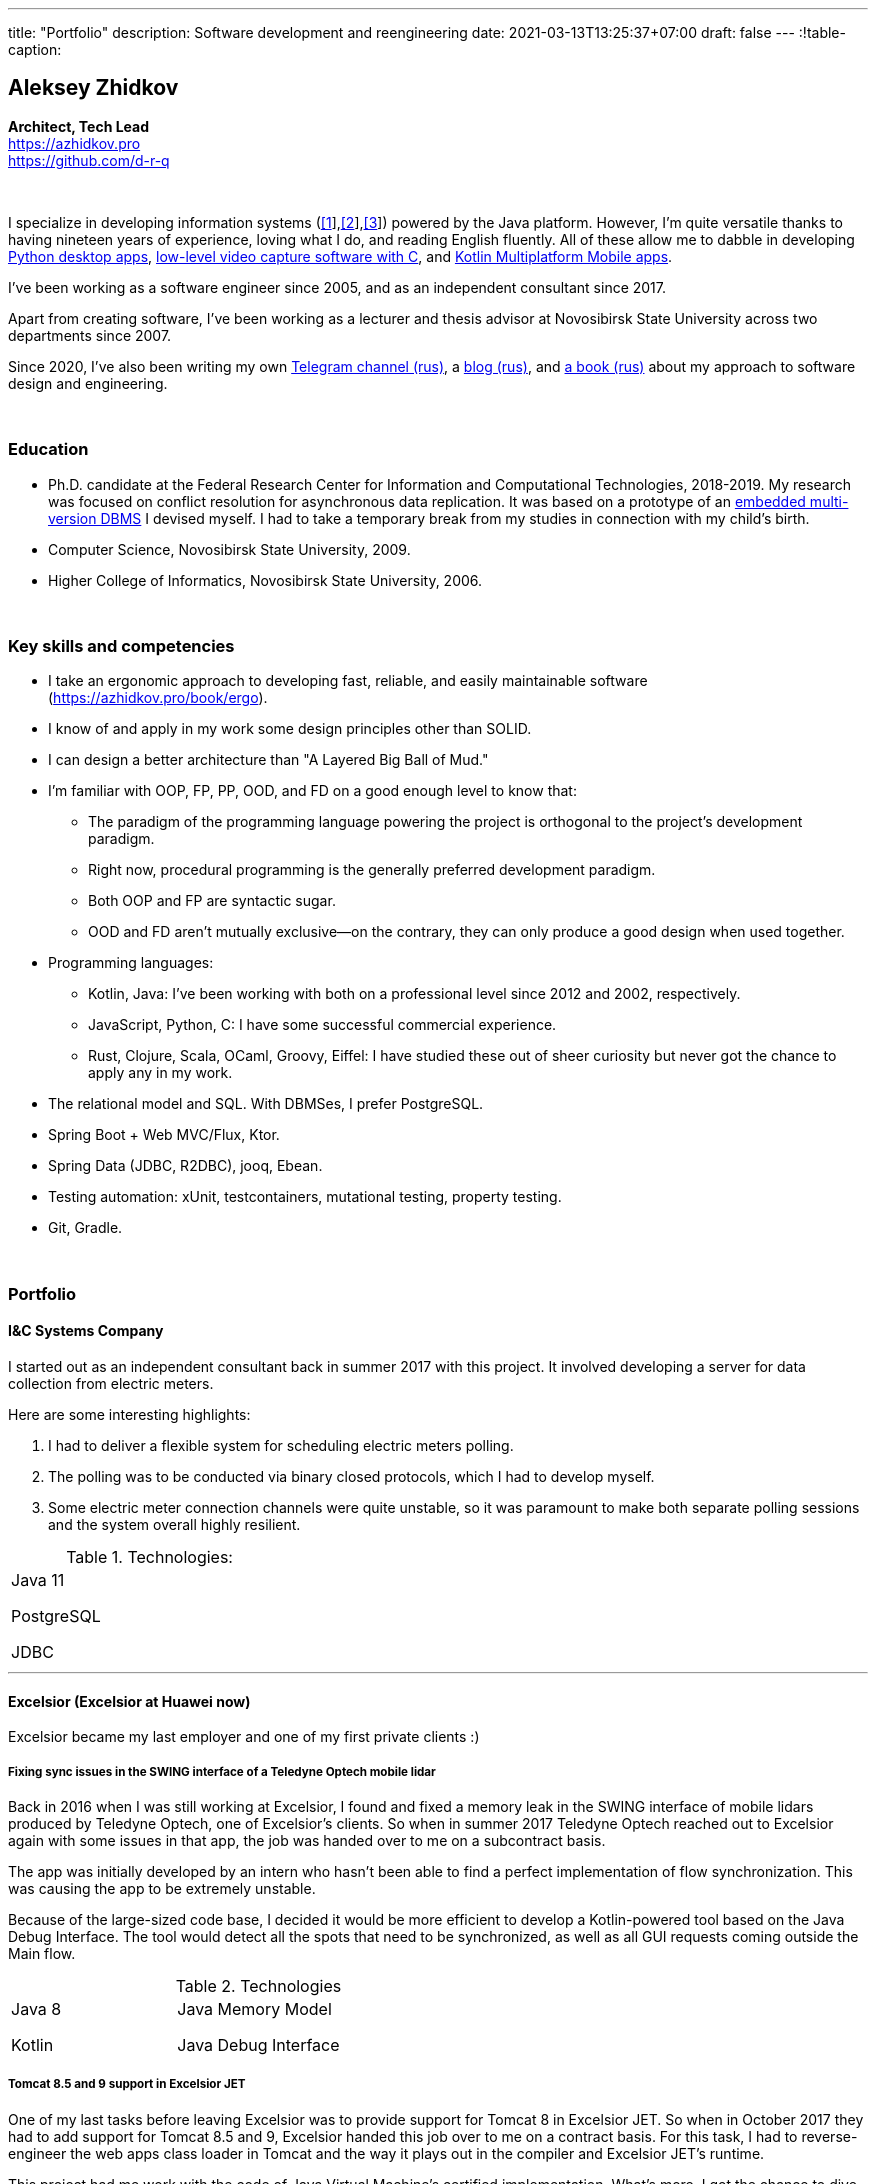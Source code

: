 ---
title: "Portfolio"
description: Software development and reengineering
date: 2021-03-13T13:25:37+07:00
draft: false
---
:!table-caption:

== Aleksey Zhidkov
*Architect, Tech Lead* +
https://azhidkov.pro +
https://github.com/d-r-q

{empty} +

I specialize in developing information systems (link:++{{< ref "portfolio#lobby">}}++[[1]],link:++{{< ref "portfolio#tcs">}}++[[2]],link:++{{< ref "portfolio#threads">}}++[[3]]) powered by the Java platform.
However, I'm quite versatile thanks to having nineteen years of experience, loving what I do, and reading English fluently.
All of these allow me to dabble in developing link:++{{< ref "portfolio#yts_bot" >}}++[Python desktop apps], link:++{{< ref "portfolio#lpx">}}++[low-level video capture software with C], and link:++{{< ref "portfolio#udobno">}}++[Kotlin Multiplatform Mobile apps].

I've been working as a software engineer since 2005, and as an independent consultant since 2017.

Apart from creating software, I've been working as a lecturer and thesis advisor at Novosibirsk State University across two departments since 2007.

Since 2020, I've also been writing my own https://t.me/ergonomic_code[Telegram channel (rus)], a link:++{{ref "posts">}}++[blog (rus)], and link:++{{< ref "book/ergo">}}++[a book (rus)] about my approach to software design and engineering.

{empty} +

=== Education

* Ph.D. candidate at the Federal Research Center for Information and Computational Technologies, 2018-2019.
My research was focused on conflict resolution for asynchronous data replication.
It was based on a prototype of an https://github.com/d-r-q/qbit[embedded multi-version DBMS] I devised myself.
I had to take a temporary break from my studies in connection with my child's birth.
* Computer Science, Novosibirsk State University, 2009.
* Higher College of Informatics, Novosibirsk State University, 2006.

{empty} +

=== Key skills and competencies

* I take an ergonomic approach to developing fast, reliable, and easily maintainable software (https://azhidkov.pro/book/ergo).
* I know of and apply in my work some design principles other than SOLID.
* I can design a better architecture than "A Layered Big Ball of Mud."
* I'm familiar with OOP, FP, PP, OOD, and FD on a good enough level to know that:
** The paradigm of the programming language powering the project is orthogonal to the project's development paradigm.
** Right now, procedural programming is the generally preferred development paradigm.
** Both OOP and FP are syntactic sugar.
** OOD and FD aren't mutually exclusive—on the contrary, they can only produce a good design when used together.
* Programming languages:
** Kotlin, Java: I've been working with both on a professional level since 2012 and 2002, respectively.
** JavaScript, Python, C: I have some successful commercial experience.
** Rust, Clojure, Scala, OCaml, Groovy, Eiffel: I have studied these out of sheer curiosity but never got the chance to apply any in my work.
* The relational model and SQL.
With DBMSes, I prefer PostgreSQL.
* Spring Boot + Web MVC/Flux, Ktor.
* Spring Data (JDBC, R2DBC), jooq, Ebean.
* Testing automation: xUnit, testcontainers, mutational testing, property testing.
* Git, Gradle.

{empty} +

=== Portfolio

==== I&C Systems Company

I started out as an independent consultant back in summer 2017 with this project.
It involved developing a server for data collection from electric meters.

Here are some interesting highlights:

. I had to deliver a flexible system for scheduling electric meters polling.
. The polling was to be conducted via binary closed protocols, which I had to develop myself.
. Some electric meter connection channels were quite unstable, so it was paramount to make both separate polling sessions and the system overall highly resilient.

.Technologies:
[cols="3"]
|===
|
Java 11

PostgreSQL

JDBC
|
|
|===

---

==== Excelsior (Excelsior at Huawei now)

Excelsior became my last employer and one of my first private clients :)

===== Fixing sync issues in the SWING interface of a Teledyne Optech mobile lidar

Back in 2016 when I was still working at Excelsior, I found and fixed a memory leak in the SWING interface of mobile lidars produced by Teledyne Optech, one of Excelsior's clients.
So when in summer 2017 Teledyne Optech reached out to Excelsior again with some issues in that app, the job was handed over to me on a subcontract basis.

The app was initially developed by an intern who hasn't been able to find a perfect implementation of flow synchronization.
This was causing the app to be extremely unstable.

Because of the large-sized code base, I decided it would be more efficient to develop a Kotlin-powered tool based on the Java Debug Interface.
The tool would detect all the spots that need to be synchronized, as well as all GUI requests coming outside the Main flow.

.Technologies
[cols="3"]
|===
|
Java 8

Kotlin
|
Java Memory Model

Java Debug Interface
|
|===

===== Tomcat 8.5 and 9 support in Excelsior JET

One of my last tasks before leaving Excelsior was to provide support for Tomcat 8 in Excelsior JET.
So when in October 2017 they had to add support for Tomcat 8.5 and 9, Excelsior handed this job over to me on a contract basis.
For this task, I had to reverse-engineer the web apps class loader in Tomcat and the way it plays out in the compiler and Excelsior JET's runtime.

This project had me work with the code of Java Virtual Machine's certified implementation.
What's more, I got the chance to dive deeply into all the minutiae of JVM's and Tomcat's class loaders.

.Technologies
[cols="3"]
|===
|
Java 8

Tomcat 8.5, 9
|
|
|===

[#lpx]
===== R&D of a video capture system for custom camera, The Siberian Center of Transport Technologies

The Siberian Center of Transport Technologies is the company developing high-tech tools for the Russian Railways.
Their flagship products were based on Windows, but in spring 2018, they decided to also give Linux a try.
That's why they went to me.
For the pilot project, they chose to make a prototype of a video capture system for a custom camera that would receive signals from an already existing tool.

This project turned out to be one of the most fascinating and complex ones I've ever worked on.
First, it was the first–and so far the last–commercial experience I've had with C.
Second, I got the chance to do some work with hardware directly.
That's a whole different experience :)
Finally, I tried my hand at multithreaded and network programming with a language that has no synchronized block or garbage collector.

The system's workflow was supposed to look like this:

. The system would listen for requests from a custom device connected to it via USB (we switched to a simple GPIO switcher later on);
. Once it receives a command, the system beings to capture the video stream from a custom camera connected to it via CSI and save it to the drive.
. There also was a separate HTTP server that would, on request, make screenshots within a specified time interval and pack them into a zip archive.
+
The client asked for the server to be powered by C.
This was the only HTTP server in my entire career that would start up in microseconds :)

.Technologies
[cols="3"]
|===
|
C

Raspberry PI

Linux USB API
|
pthreads

microhttpd

writingPi
|
CSI
|===

---

==== Siberian.Pro

===== Dynamically configuring proxy server for Oboz

Back in winter 2019, Siberian.Pro was developing a mobile app for Oboz.
In this project, the client wanted to have a small proxy powered by Spring Boot that would act as a liaison between the mobile app and the client's system.
The proxy's main task was to dynamically receive the configuration from Consul.

Siberian.Pro's Java engineers were all busy working on other tasks, which is why they handed this job over to me on a subcontract basis.

Siberian.Pro was satisfied with the quality and pace of my work.
So once they needed a Java developer again, they reached out to me.

.Technologies
[cols="3"]
|===
|
Java 8

Spring Boot

Consul
|
Spring Cloud Consul

Docker/Docker compose
|
|===

[#lobby]
===== Company "X", project "L": a server for a business hypothesis validation app
In winter 2021, Siberian.Pro started working on a new project for Company "X", a gambling provider.
The client wanted the back-end system to be powered by the Java platform.
Siberian.Pro reached out to me again.

At the time of me writing this text, Project "L" is still in the development stage.
The project is to validate a business hypothesis regarding the efficiency of a new game translation mechanic.
For that reason, Project "L" delegates most of its functionality to the main system.

Here are some interesting spotlights:

. The project is quite demanding performance-wise, which is why I've picked the reactive stack.
. I'm using Kotlin Coroutines to make working with the reactive stack as simple and straightforward as with the synchronized one.
. Because of the app's nature, I have to be constantly looking to balance between the system's response time and data consistency.
. link:++{{< ref "posts/21/03/210321-project-l-testing">}}++[Automated testing is set up] in such a way that the client has only seen 1 (one) bug and 0 (zero) regressions over two months.

.Technologies
[cols="3"]
|===
|
Kotlin

Spring Web Flux/R2DBC

Spring Rest Doc/Openapi

Ktor client
|
Testcontainers

Kotest

Wiremock
|
PostgreSQL

Docker/Docker compose

Github Actions;
|===

---

==== Trading Club

[#yts_bot]
===== A system to protect & license a cryptocurrency trading algorithm

Trading Club has developed a unique Python-powered algorithm for crypto exchange trading.
In winter 2019, they reached out to me to have 3 things done.
I was to:

. protect the algorithm itself from reverse-engineering;
. develop a licensing system for accessing the algorithm; and
. develop a GUI for controlling the algorithm.

To protect the algorithm from reverse-engineering, I decided to compile the script to native code via Cython.
Native code per se is a tough nut to crack in terms of reverse-engineering.
Things get much harder if we're talking native code generated from a code snippet written in a high-level dynamic language.

For licensing, I developed a license server and added a license check into the algorithm.

Finally, I developed a GUI with QT.
To keep the user from bothering with installing a Python interpreter, I packed the app with pyinstaller.

For now, this is my only commercial project written with Python.

.Technologies
[cols="3"]
|===
|
Python/Cython

QT/PySide2

pyinstaller
|
Flask

Docker/Docker compose
|
|===


[#tcs]
===== Data Transfer server

Once they were done with the app, Trading Club switched to developing a mobile app that could keep track of their bot's work.
In summer 2020, Trading Club decided they want to arrange all the disparate parts of the app into a solid whole.
That's why they reached out to me again.

The project consisted of developing a server that would provide three APIs:

. an API for the bot to save the data;
. an API for the mobile app to receive the data; and
. an API for the bot to sent push notifications in the mobile app.

.Technologies
[cols="3"]
|===
|
Kotlin

Spring Boot

Ebean
|
PostgreSQL

Testcontainers

Kotest
|

Docker/Docker compose

APNS
|===

---

==== Gaymon Production

[#udobno]
===== Android and iOS app prototypes for validating a business hypothesis

In spring 2019, Gaymon Production asked me to develop a prototype of an Android app that was to validate a business hypothesis.

The app's idea was to store specific user data and use it to autofill similar web forms on various websites.

It was clear from the start that writing and maintaining form-filling scripts powered by WebView's standard API would cost too much time and money.
For that reason, I developed a DSL based on Kotlin Coroutines that allowed to describe the process of filling out a form in a declarative style.

While working on the scripts, I had to come up with a way to fill forms out automatically on websites powered by modern web frameworks.
Naturally, I had to do extensive research into the frameworks' structure to do so.

Initially, the client wanted an Android app only.
In a bunch of months of development, though, he decided he needs an iOS one as well.
I knew that the scripts were the project's most expensive part.
For that reason, I decided that instead of porting these to iOS, I'd better take a risk and put both the DSL and the scripts into a multiplatform module.

I had encountered some issues while connecting the KMM module to the iOS app.
Still, I'm quite sure this decision saved my client around 50% to 100% of the project's final cost.

.Technologies
[cols="3"]
|===
|
Kotlin

Kotlin Multiplatform Mobile

Kotlin Coroutines

JavaScript
|
WebView

React

Angular

Vue.js
|

Android

iOS
|
|===

---

[#threads]
==== Bruma Service

===== Reingeneering the reporting module

One of Burma's products is Threads, an end-to-end solution for handling customer communication via chats and messengers.
In spring 2019, Bruma wanted Threads' report module reingeneered.
They didn't have enough hands in-house for that back then, which is why they reached out to me.

Originally, the module had about 20 caching-related issues that were hard to diagnose.
It would consume too much memory when running, which was causing the main app to fail.

To solve the problem, I:

* reverse-engineered the original module;
* spawned it off into a separate process; and
* set going a data streamline from the database server to the client browser via two apps powered by Spring Web MVC.

Setting up the data streamline and interacting with JDBC directly allowed to resolve the original module's problems, significantly improve on its performance, and fix all the memory-related issues.

The project took much longer than expected.
Nonetheless, we continued to work together on an outstaff basis and kept it going for one year and a half.

===== Reengineering the routing module

In summer 2020, I promptly reengineered the routing module for Bruma.
The routing module is the system's 'heart' acting as an intermediary between the clients and the operators.
If it's down, the entire system is as well.

Over the development years, the module had accumulated much technical debt, which eventually led to some serious performance issues.
This has taken its toll on one of Bruma's strategic clients who noticed a significant drop in their service quality.

In two weeks, I brought the first reengineered version of this module in full accordance with link:++{{< ref "book/ergo" >}}++[the ergonomic approach's principles].
This allowed for quite impressive 300x growth in the system's output with no functional losses.
Naturally, this in turn helped Bruma to retain their strategic client.

.Technologies
[cols="3"]
|===
|
Java 8

Spring Boot
|
PostgreSQL

Oracle

JDBC
|
SQL
|===

---

==== Employment experience

*Company and position:* Novosibirsk State University, Lecturer and Thesis Advisor +
*Time of employment:* September 2009 – current position +

* I'm the lecturer for the 'Databases' course (2018—current position).
* I was the lecturer for the 'Object-Oriented Programming' course (2009-2014).

{empty} +

*Company and position:* Excelsior, Engineer and Project Manager +
*Time of employment:* June 2013 - June 2017  +

* https://www.teledyneoptech.com/en/products/software/lms/[Lidar Mapping Suite] - a system for processing the data received by lidars.
* SendItBetter (not available anymore) - a tool for sending large files via email.
* https://github.com/excelsior-oss/restler[Restler] - a library for HTTP-API clients generation based on a Java class description.
* ExcelsiorJet (not available anymore) - certified JVM implementation and AOT Java compiler.

{empty} +

*Company and position:* Playtox, Engineer +
*Time of employment:* September 2012 – May 2013  +
I was developing a platform for mobile MMO games.

{empty} +

*Company and position:* Alexey Sukhorukov's Hiring Agency, Java Expert +
*Time of employment:* June 2010 – August 2013 +
I was evaluating job candidates' Java skill level.

{empty} +

*Company and position:* Alavar.ru/HD Soft (since November 2009), Engineer +
*Time of employment:* October 2008 – September 2012 +
I was developing a Java platform and applications for US digital cable boxes.

{empty} +

*Company and position:* Innovative Technologies, Engineer +
*Time of employment:* March 2008 – October 2008 +
I was developing a city guidance portal called Gorod-Gid ("City guide").

{empty} +

*Company and position:* Novosibirsk State University, Higher College of Informatics, Lecturer and Thesis Advisor +
*Time of employment:* February 2007 – July 2016 +
I was a lecturer for 'Translators,' a base project.

{empty} +

*Company and position:* KB Inform, engineer +
*Time of employment:* January 2006 – March 2008 +
I was working on an automated system for the commercial account of electric power.

{empty} +

*Company and position:* TrendSV, Junior Engineer +
*Time of employment:* May 2005 – October 2005 +
I was working on a SaaS project for US estate agents.

{empty} +

==== Open Source projects

 . https://github.com/d-r-q/qbit[qbit] - embedded distributed DMBS powered by Kotlin Multiplatform.
 . https://github.com/d-r-q/Q5[Q5] - Android app for personal finance management.
 . https://github.com/d-r-q/nuvola-app-yandex-music[Yandex Music • Nuvola Apps Runtime] - a script for Yandex Music support in https://nuvola.tiliado.eu/[Nuvola Player];
 . https://github.com/d-r-q/jeb-k[Jeb-k] - command-line tool for incremental backups with a Tower of Hanoi-based rotation schema.
 . https://github.com/d-r-q/maroz[Maroz] - bare-metal Hello World program powered by Assembler and Rust.
 . https://github.com/d-r-q/kakos[Kakos] - an OS loader powered by Assembler and C.
 . https://github.com/d-r-q/QuickDialer[QuickDialer] - Android Home screen speed dialing widget for favorite and recent phone numbers.
 . https://github.com/d-r-q/DistributedRobocode[DistributedRobocode] - a system to run distributed Robocode for local Tomcat version evaluation.
 . https://github.com/d-r-q/tomcat[Tomcat] - https://robowiki.net/wiki/Main_Page[Robcode], a bot that won 1st place out of around a thousand back in 2011.
